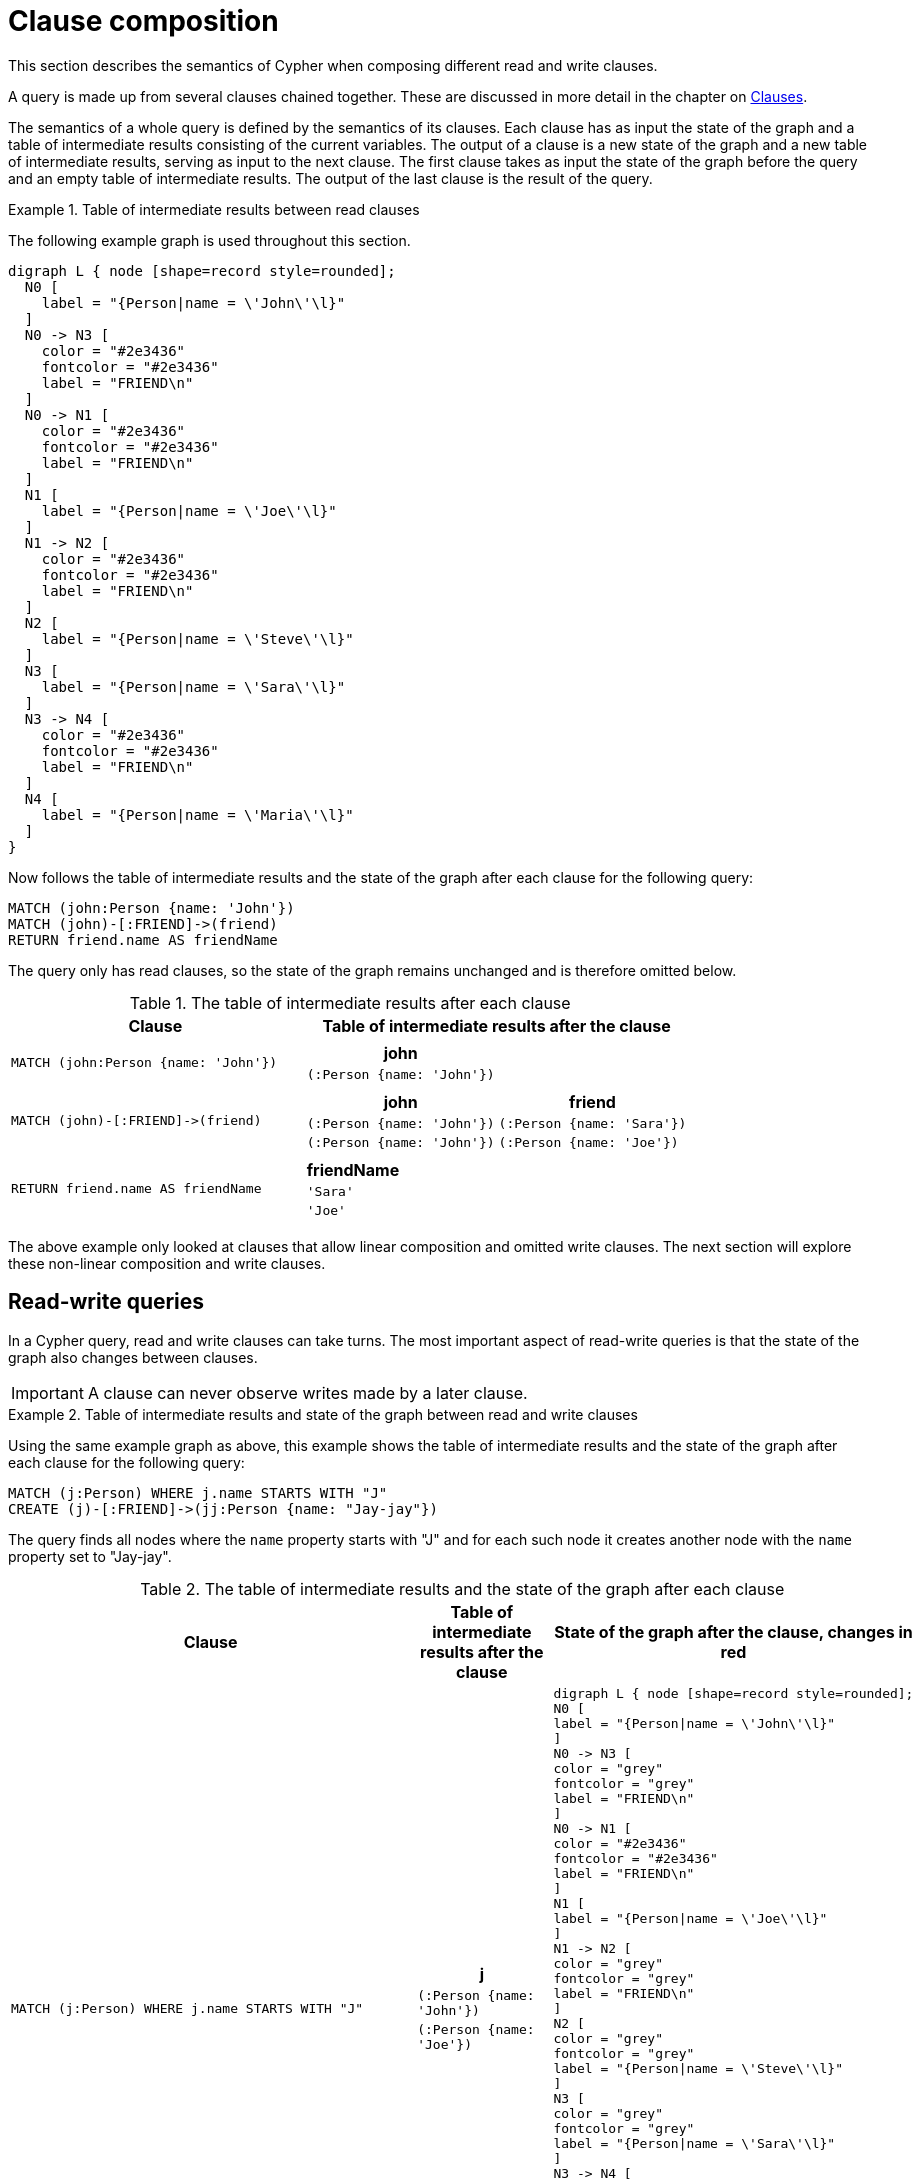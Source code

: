 :description: This section describes the semantics of Cypher when composing different read and write clauses.

[[cypher-clause-composition]]
= Clause composition

This section describes the semantics of Cypher when composing different read and write clauses.

A query is made up from several clauses chained together.
These are discussed in more detail in the chapter on xref::clauses/index.adoc[Clauses].

The semantics of a whole query is defined by the semantics of its clauses.
Each clause has as input the state of the graph and a table of intermediate results consisting of the current variables.
The output of a clause is a new state of the graph and a new table of intermediate results, serving as input to the next clause.
The first clause takes as input the state of the graph before the query and an empty table of intermediate results.
The output of the last clause is  the result of the query.

.Table of intermediate results between read clauses
======

The following example graph is used throughout this section.

[graphviz]
----
digraph L { node [shape=record style=rounded];
  N0 [
    label = "{Person|name = \'John\'\l}"
  ]
  N0 -> N3 [
    color = "#2e3436"
    fontcolor = "#2e3436"
    label = "FRIEND\n"
  ]
  N0 -> N1 [
    color = "#2e3436"
    fontcolor = "#2e3436"
    label = "FRIEND\n"
  ]
  N1 [
    label = "{Person|name = \'Joe\'\l}"
  ]
  N1 -> N2 [
    color = "#2e3436"
    fontcolor = "#2e3436"
    label = "FRIEND\n"
  ]
  N2 [
    label = "{Person|name = \'Steve\'\l}"
  ]
  N3 [
    label = "{Person|name = \'Sara\'\l}"
  ]
  N3 -> N4 [
    color = "#2e3436"
    fontcolor = "#2e3436"
    label = "FRIEND\n"
  ]
  N4 [
    label = "{Person|name = \'Maria\'\l}"
  ]
}
----

Now follows the table of intermediate results and the state of the graph after each clause for the following query:

[source,cypher, indent=0]
----
MATCH (john:Person {name: 'John'})
MATCH (john)-[:FRIEND]->(friend)
RETURN friend.name AS friendName
----

The query only has read clauses, so the state of the graph remains unchanged and is therefore omitted below.

.+The table of intermediate results after each clause+
[options="header", width="100%", cols="3a, 4a"]
|===

| Clause
| Table of intermediate results after the clause

| ----
MATCH (john:Person {name: 'John'})
----
|
[options="header",cols="1m"]
!===
! john
! (:Person {name: 'John'})
!===

| ----
MATCH (john)-[:FRIEND]->(friend)
----
|
[options="header",cols="1m, 1m"]
!===
! john             ! friend
! (:Person {name: 'John'}) ! (:Person {name: 'Sara'})
! (:Person {name: 'John'}) ! (:Person {name: 'Joe'})
!===

| ----
RETURN friend.name AS friendName
----
|
[options="header",cols="1m"]
!===
! friendName
! 'Sara'
! 'Joe'
!===


|===
======

The above example only looked at clauses that allow linear composition and omitted write clauses.
The next section will explore these non-linear composition and write clauses.

[[cypher-clause-composition-rw-queries]]
== Read-write queries

In a Cypher query, read and write clauses can take turns.
The most important aspect of read-write queries is that the state of the graph also changes between clauses.

[IMPORTANT]
====
A clause can never observe writes made by a later clause.
====

.Table of intermediate results and state of the graph between read and write clauses
======

Using the same example graph as above, this example shows the table of intermediate results and the state of the graph after each clause for the following query:

[source,cypher, indent=0]
----
MATCH (j:Person) WHERE j.name STARTS WITH "J"
CREATE (j)-[:FRIEND]->(jj:Person {name: "Jay-jay"})
----
The query finds all nodes where the `name` property starts with "J"
and for each such node it creates another node with  the `name` property set to "Jay-jay".


.+The table of intermediate results and the state of the graph after each clause+
[options="header", width="100%", cols="3a, 4a, 4a"]
|===

| Clause
| Table of intermediate results after the clause
| State of the graph after the clause, changes in red

| ----
MATCH (j:Person) WHERE j.name STARTS WITH "J"
----
|
[options="header",cols="1m"]
!===
! j
! (:Person {name: 'John'})
! (:Person {name: 'Joe'})
!===
|
[graphviz]
----
digraph L { node [shape=record style=rounded];
N0 [
label = "{Person\|name = \'John\'\l}"
]
N0 -> N3 [
color = "grey"
fontcolor = "grey"
label = "FRIEND\n"
]
N0 -> N1 [
color = "#2e3436"
fontcolor = "#2e3436"
label = "FRIEND\n"
]
N1 [
label = "{Person\|name = \'Joe\'\l}"
]
N1 -> N2 [
color = "grey"
fontcolor = "grey"
label = "FRIEND\n"
]
N2 [
color = "grey"
fontcolor = "grey"
label = "{Person\|name = \'Steve\'\l}"
]
N3 [
color = "grey"
fontcolor = "grey"
label = "{Person\|name = \'Sara\'\l}"
]
N3 -> N4 [
color = "grey"
fontcolor = "grey"
label = "FRIEND\n"
]
N4 [
color = "grey"
fontcolor = "grey"
label = "{Person\|name = \'Maria\'\l}"
]
}
----

| ----
CREATE (j)-[:FRIEND]->(jj:Person {name: "Jay-jay"})
----
|
[options="header",cols="1m, 1m"]
!===
! j                ! jj
! (:Person {name: 'John'}) ! (:Person {name: 'Jay-jay'})
! (:Person {name: 'Joe'})  ! (:Person {name: 'Jay-jay'})
!===
|

[graphviz]
----
digraph L { node [shape=record style=rounded];
N0 [
label = "{Person\|name = \'John\'\l}"
]
N0 -> N3 [
color = "#2e3436"
fontcolor = "#2e3436"
label = "FRIEND\n"
]
N0 -> N1 [
color = "#2e3436"
fontcolor = "#2e3436"
label = "FRIEND\n"
]
N1 [
label = "{Person\|name = \'Joe\'\l}"
]
N1 -> N2 [
color = "#2e3436"
fontcolor = "#2e3436"
label = "FRIEND\n"
]
N2 [
label = "{Person\|name = \'Steve\'\l}"
]
N3 [
label = "{Person\|name = \'Sara\'\l}"
]
N3 -> N4 [
color = "#2e3436"
fontcolor = "#2e3436"
label = "FRIEND\n"
]
N4 [
label = "{Person\|name = \'Maria\'\l}"
]
N0 -> N5 [
color = "red"
fontcolor = "red"
label = "FRIEND\n"
]
N5 [
color = "red"
fontcolor = "red"
label = "{Person\|name = \'Jay-jay\'\l}"
]
N1 -> N6 [
color = "red"
fontcolor = "red"
label = "FRIEND\n"
]
N6 [
color = "red"
fontcolor = "red"
label = "{Person\|name = \'Jay-jay\'\l}"
]
}
----
|===

It is important to note that the `MATCH` clause does not find the `Person` nodes that are created by the `CREATE` clause,
even though the name "Jay-jay" starts with "J".
This is because the `CREATE` clause comes after the `MATCH` clause and thus the `MATCH` can not observe any changes to
the graph made by the `CREATE`.

======

[[cypher-clause-composition-union-queries]]
== Queries with `UNION`

xref::clauses/union.adoc[`UNION`] queries are slightly different because the results of two or more queries are put together,
but each query starts with an empty table of intermediate results.

In a query with a `UNION` clause, any clause _before_ the `UNION` cannot observe writes made by a clause _after_ the `UNION`.
Any clause _after_ `UNION` can observe all writes made by a clause _before_ the `UNION`.
This means that the rule that a clause can never observe writes made by a later clause still applies in queries using `UNION`.

.Table of intermediate results and state of the graph in a query with `UNION`
======
Using the same example graph as above, this example shows the table of intermediate results and the state of the graph after each clause for the following query:

[source,cypher, indent=0]
----
CREATE (jj:Person {name: "Jay-jay"})
RETURN count(*) AS count
  UNION
MATCH (j:Person) WHERE j.name STARTS WITH "J"
RETURN count(*) AS count
----

.+The table of intermediate results and the state of the graph after each clause+
[options="header", width="100%", cols="3a, 4a, 4a"]
|===

| Clause
| Table of intermediate results after the clause
| State of the graph after the clause, changes in red

| ----
CREATE (jj:Person {name: "Jay-jay"})
----
|
[options="header",cols="1m"]
!===
! jj
! (:Person {name: 'Jay-jay'})
!===
|

[graphviz]
----
digraph L { node [shape=record style=rounded];
N0 [
label = "{Person\|name = \'John\'\l}"
]
N0 -> N3 [
color = "#2e3436"
fontcolor = "#2e3436"
label = "FRIEND\n"
]
N0 -> N1 [
color = "#2e3436"
fontcolor = "#2e3436"
label = "FRIEND\n"
]
N1 [
label = "{Person\|name = \'Joe\'\l}"
]
N1 -> N2 [
color = "#2e3436"
fontcolor = "#2e3436"
label = "FRIEND\n"
]
N2 [
label = "{Person\|name = \'Steve\'\l}"
]
N3 [
label = "{Person\|name = \'Sara\'\l}"
]
N3 -> N4 [
color = "#2e3436"
fontcolor = "#2e3436"
label = "FRIEND\n"
]
N4 [
label = "{Person\|name = \'Maria\'\l}"
]
N5 [
color = "red"
fontcolor = "red"
label = "{Person\|name = \'Jay-jay\'\l}"
]
}
----
| ----
RETURN count(*) AS count
----
|
[options="header",cols="1m"]
!===
! count
! 1
!===
|

[graphviz]
----
digraph L { node [shape=record style=rounded];
N0 [
label = "{Person\|name = \'John\'\l}"
]
N0 -> N3 [
color = "#2e3436"
fontcolor = "#2e3436"
label = "FRIEND\n"
]
N0 -> N1 [
color = "#2e3436"
fontcolor = "#2e3436"
label = "FRIEND\n"
]
N1 [
label = "{Person\|name = \'Joe\'\l}"
]
N1 -> N2 [
color = "#2e3436"
fontcolor = "#2e3436"
label = "FRIEND\n"
]
N2 [
label = "{Person\|name = \'Steve\'\l}"
]
N3 [
label = "{Person\|name = \'Sara\'\l}"
]
N3 -> N4 [
color = "#2e3436"
fontcolor = "#2e3436"
label = "FRIEND\n"
]
N4 [
label = "{Person\|name = \'Maria\'\l}"
]
N5 [
label = "{Person\|name = \'Jay-jay\'\l}"
]
}
----
| ----
MATCH (j:Person) WHERE j.name STARTS WITH "J"
----
|
[options="header",cols="1m"]
!===
! j
! (:Person {name: 'John'})
! (:Person {name: 'Joe'})
! (:Person {name: 'Jay-jay'})
!===
|
[graphviz]
----
digraph L { node [shape=record style=rounded];
N0 [
label = "{Person\|name = \'John\'\l}"
]
N0 -> N3 [
color = "grey"
fontcolor = "grey"
label = "FRIEND\n"
]
N0 -> N1 [
color = "#2e3436"
fontcolor = "#2e3436"
label = "FRIEND\n"
]
N1 [
label = "{Person\|name = \'Joe\'\l}"
]
N1 -> N2 [
color = "grey"
fontcolor = "grey"
label = "FRIEND\n"
]
N2 [
color = "grey"
fontcolor = "grey"
label = "{Person\|name = \'Steve\'\l}"
]
N3 [
color = "grey"
fontcolor = "grey"
label = "{Person\|name = \'Sara\'\l}"
]
N3 -> N4 [
color = "grey"
fontcolor = "grey"
label = "FRIEND\n"
]
N4 [
color = "grey"
fontcolor = "grey"
label = "{Person\|name = \'Maria\'\l}"
]
N5 [
label = "{Person\|name = \'Jay-jay\'\l}"
]
}
----
| ----
RETURN count(*) AS count
----
|
[options="header",cols="1m"]
!===
! count
! 3
!===
|

[graphviz]
----
digraph L { node [shape=record style=rounded];
N0 [
label = "{Person\|name = \'John\'\l}"
]
N0 -> N3 [
color = "#2e3436"
fontcolor = "#2e3436"
label = "FRIEND\n"
]
N0 -> N1 [
color = "#2e3436"
fontcolor = "#2e3436"
label = "FRIEND\n"
]
N1 [
label = "{Person\|name = \'Joe\'\l}"
]
N1 -> N2 [
color = "#2e3436"
fontcolor = "#2e3436"
label = "FRIEND\n"
]
N2 [
label = "{Person\|name = \'Steve\'\l}"
]
N3 [
label = "{Person\|name = \'Sara\'\l}"
]
N3 -> N4 [
color = "#2e3436"
fontcolor = "#2e3436"
label = "FRIEND\n"
]
N4 [
label = "{Person\|name = \'Maria\'\l}"
]
N5 [
label = "{Person\|name = \'Jay-jay\'\l}"
]
}
----

|===

It is important to note that the `MATCH` clause finds the `Person` node that is created by the `CREATE` clause.
This is because the `CREATE` clause comes before the `MATCH` clause and thus the `MATCH` can observe any changes to
the graph made by the `CREATE`.

======

[[cypher-clause-composition-call-queries]]
== Queries with `CALL {}` subqueries

Subqueries inside a xref::subqueries/call-subquery.adoc[`CALL {}`] clause are evaluated for each incoming input row.
This means that write clauses inside a subquery can get executed more than once.
The different invocations of the subquery are executed in turn, in the order of the incoming input rows.

Later invocations of the subquery can observe writes made by earlier invocations of the subquery.

.Table of intermediate results and state of the graph in a query with `CALL {}`
======
Using the same example graph as above, this example shows the table of intermediate results and the state of the graph after each clause for the following query:

[source,cypher]
----
MATCH (john:Person {name: 'John'})
SET john.friends = []
WITH john
MATCH (john)-[:FRIEND]->(friend)
WITH john, friend
CALL {
  WITH john, friend
  WITH *, john.friends AS friends
  SET john.friends = friends + friend.name
}
----

.+The table of intermediate results and the state of the graph after each clause+
[options="header", width="100%", cols="3a, 4a, 4a"]
|===

| Clause
| Table of intermediate results after the clause
| State of the graph after the clause, changes in red
|----
MATCH (john:Person {name: 'John'})
----
|
[options="header",cols="1m"]
!===
! john
! (:Person {name: 'John'})
!===
|
[graphviz]
----
digraph L { node [shape=record style=rounded];
N0 [
label = "{Person\|name = \'John\'\l}"
]
N0 -> N3 [
color = "grey"
fontcolor = "grey"
label = "FRIEND\n"
]
N0 -> N1 [
color = "grey"
fontcolor = "grey"
label = "FRIEND\n"
]
N1 [

color = "grey"
fontcolor = "grey"
label = "{Person\|name = \'Joe\'\l}"
]
N1 -> N2 [
color = "grey"
fontcolor = "grey"
label = "FRIEND\n"
]
N2 [
color = "grey"
fontcolor = "grey"
label = "{Person\|name = \'Steve\'\l}"
]
N3 [
color = "grey"
fontcolor = "grey"
label = "{Person\|name = \'Sara\'\l}"
]
N3 -> N4 [
color = "grey"
fontcolor = "grey"
label = "FRIEND\n"
]
N4 [
color = "grey"
fontcolor = "grey"
label = "{Person\|name = \'Maria\'\l}"
]
}
----
|----
SET john.friends = []
----
|
[options="header",cols="1m"]
!===
! john
! (:Person {name: 'John', friends: []})
!===
|
[graphviz]
----
digraph L { node [shape=record style=rounded];
N0 [
color = "red"
fontcolor = "red"
label = "{Person\|name = \'John\'\l\|friends = []\l}"
]
N0 -> N3 [
label = "FRIEND\n"
]
N0 -> N1 [
color = "#2e3436"
fontcolor = "#2e3436"
label = "FRIEND\n"
]
N1 [
label = "{Person\|name = \'Joe\'\l}"
]
N1 -> N2 [
label = "FRIEND\n"
]
N2 [
label = "{Person\|name = \'Steve\'\l}"
]
N3 [
label = "{Person\|name = \'Sara\'\l}"
]
N3 -> N4 [
label = "FRIEND\n"
]
N4 [
label = "{Person\|name = \'Maria\'\l}"
]
}
----


|----
MATCH (john)-[:FRIEND]->(friend)
----
|
[options="header",cols="1m, 1m"]
!===
! john             ! friend
! (:Person {name: 'John', friends: []}) ! (:Person {name: 'Sara'})
! (:Person {name: 'John', friends: []}) ! (:Person {name: 'Joe'})
!===
|
[graphviz]
----
digraph L { node [shape=record style=rounded];
N0 [
label = "{Person\|name = \'John\'\l\|friends = []\l}"
]
N0 -> N3 [
label = "FRIEND\n"
]
N0 -> N1 [
color = "#2e3436"
fontcolor = "#2e3436"
label = "FRIEND\n"
]
N1 [
label = "{Person\|name = \'Joe\'\l}"
]
N1 -> N2 [
color = "grey"
fontcolor = "grey"
label = "FRIEND\n"
]
N2 [
color = "grey"
fontcolor = "grey"
label = "{Person\|name = \'Steve\'\l}"
]
N3 [
label = "{Person\|name = \'Sara\'\l}"
]
N3 -> N4 [
color = "grey"
fontcolor = "grey"
label = "FRIEND\n"
]
N4 [
color = "grey"
fontcolor = "grey"
label = "{Person\|name = \'Maria\'\l}"
]
}
----

| First invocation of
----
WITH *, john.friends AS friends
----
|
[options="header",cols="2m, 1m, 1m"]
!===
! john                          ! friend           ! friends
! (:Person {name: 'John', friends: []}) ! (:Person {name: 'Sara'}) ! []
!===
|
[graphviz]
----
digraph L { node [shape=record style=rounded];
N0 [
label = "{Person\|name = \'John\'\l\|friends = []\l}"
]
N0 -> N3 [
label = "FRIEND\n"
]
N0 -> N1 [
color = "#2e3436"
fontcolor = "#2e3436"
label = "FRIEND\n"
]
N1 [
label = "{Person\|name = \'Joe\'\l}"
]
N1 -> N2 [
label = "FRIEND\n"
]
N2 [
label = "{Person\|name = \'Steve\'\l}"
]
N3 [
label = "{Person\|name = \'Sara\'\l}"
]
N3 -> N4 [
label = "FRIEND\n"
]
N4 [
label = "{Person\|name = \'Maria\'\l}"
]
}
----

| First invocation of
----
SET john.friends = friends + friend.name
----

|[options="header",cols="2m, 1m, 1m"]
!===
! john                                ! friend           ! friends
! (:Person {name: 'John', friends: ['Sara']}) ! (:Person {name: 'Sara'}) ! []
!===
|
[graphviz]
----
digraph L { node [shape=record style=rounded];
N0 [
color = "red"
fontcolor = "red"
label = "{Person\|name = \'John\'\l\|friends = ['Sara']\l}"
]
N0 -> N3 [
label = "FRIEND\n"
]
N0 -> N1 [
color = "#2e3436"
fontcolor = "#2e3436"
label = "FRIEND\n"
]
N1 [
label = "{Person\|name = \'Joe\'\l}"
]
N1 -> N2 [
label = "FRIEND\n"
]
N2 [
label = "{Person\|name = \'Steve\'\l}"
]
N3 [
label = "{Person\|name = \'Sara\'\l}"
]
N3 -> N4 [
label = "FRIEND\n"
]
N4 [
label = "{Person\|name = \'Maria\'\l}"
]
}
----

| Second invocation of
----
WITH *, john.friends AS friends
----
|
[options="header",cols="2m, 1m, 1m"]
!===
! john                                ! friend           ! friends
! (:Person {name: 'John', friends: ['Sara']}) ! (:Person {name: 'Joe'}) ! ['Sara']
!===
|
[graphviz]
----
digraph L { node [shape=record style=rounded];
N0 [
label = "{Person\|name = \'John\'\l\|friends = ['Sara']\l}"
]
N0 -> N3 [
label = "FRIEND\n"
]
N0 -> N1 [
color = "#2e3436"
fontcolor = "#2e3436"
label = "FRIEND\n"
]
N1 [
label = "{Person\|name = \'Joe\'\l}"
]
N1 -> N2 [
label = "FRIEND\n"
]
N2 [
label = "{Person\|name = \'Steve\'\l}"
]
N3 [
label = "{Person\|name = \'Sara\'\l}"
]
N3 -> N4 [
label = "FRIEND\n"
]
N4 [
label = "{Person\|name = \'Maria\'\l}"
]
}
----

| Second invocation of
----
SET john.friends = friends + friend.name
----

|[options="header",cols="2m, 1m, 1m"]
!===
! john                                       ! friend           ! friends
! (:Person {name: 'John', friends: ['Sara', 'Joe']}) ! (:Person {name: 'Joe'}) ! ['Sara']
!===
|
[graphviz]
----
digraph L { node [shape=record style=rounded];
N0 [
color = "red"
fontcolor = "red"
label = "{Person\|name = \'John\'\l\|friends = ['Sara', 'Joe']\l}"
]
N0 -> N3 [
label = "FRIEND\n"
]
N0 -> N1 [
color = "#2e3436"
fontcolor = "#2e3436"
label = "FRIEND\n"
]
N1 [
label = "{Person\|name = \'Joe\'\l}"
]
N1 -> N2 [
label = "FRIEND\n"
]
N2 [
label = "{Person\|name = \'Steve\'\l}"
]
N3 [
label = "{Person\|name = \'Sara\'\l}"
]
N3 -> N4 [
label = "FRIEND\n"
]
N4 [
label = "{Person\|name = \'Maria\'\l}"
]
}
----
|===

It is important to note that, in the subquery, the second invocation of the `WITH` clause could observe
the writes made by the first invocation of the `SET` clause.

======

[[cypher-clause-composition-implementation]]
== Notes on the implementation

An easy way to implement the semantics outlined above is to fully execute each clause and
materialize the table of intermediate results before executing the next clause.
This approach would consume a lot of memory for materializing the tables of intermediate results and would generally not perform well.

Instead, Cypher will in general try to interleave the execution of clauses.
This is called xref::execution-plans/index.adoc#eagerness-laziness[lazy evaluation].
It only materializes intermediate results when needed.
In many read-write queries it is unproblematic to execute clauses interleaved, but when it is not,
Cypher must ensure that the table of intermediate results gets materialized at the right time(s).
This is done by inserting an xref::execution-plans/operators.adoc#query-plan-eager[`Eager`] operator into the execution plan.
